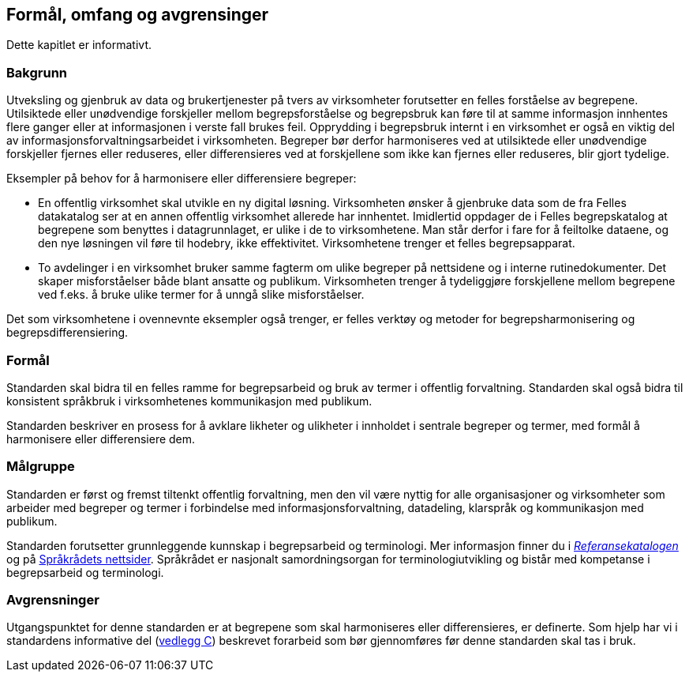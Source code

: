 == Formål, omfang og avgrensinger

Dette kapitlet er informativt.

=== Bakgrunn
Utveksling og gjenbruk av data og brukertjenester på tvers av virksomheter forutsetter en felles forståelse av begrepene. Utilsiktede eller unødvendige forskjeller mellom begrepsforståelse og begrepsbruk kan føre til at samme informasjon innhentes flere ganger eller at informasjonen i verste fall brukes feil. Opprydding i begrepsbruk internt i en virksomhet er også en viktig del av informasjonsforvaltningsarbeidet i virksomheten. Begreper bør derfor harmoniseres ved at utilsiktede eller unødvendige forskjeller fjernes eller reduseres, eller differensieres ved at forskjellene som ikke kan fjernes eller reduseres, blir gjort tydelige.

Eksempler på behov for å harmonisere eller differensiere begreper:

* En offentlig virksomhet skal utvikle en ny digital løsning. Virksomheten ønsker å gjenbruke data som de fra Felles datakatalog ser at en annen offentlig virksomhet allerede har innhentet. Imidlertid oppdager de i Felles begrepskatalog at begrepene som benyttes i datagrunnlaget, er ulike i de to virksomhetene. Man står derfor i fare for å feiltolke dataene, og den nye løsningen vil føre til hodebry, ikke effektivitet. Virksomhetene trenger et felles begrepsapparat.
* To avdelinger i en virksomhet bruker samme fagterm om ulike begreper på nettsidene og i interne rutinedokumenter. Det skaper misforståelser både blant ansatte og publikum. Virksomheten trenger å tydeliggjøre forskjellene mellom begrepene ved f.eks. å bruke ulike termer for å unngå slike misforståelser.

Det som virksomhetene i ovennevnte eksempler også trenger, er felles verktøy og metoder for begrepsharmonisering og begrepsdifferensiering.


=== Formål

Standarden skal bidra til en felles ramme for begrepsarbeid og bruk av termer i offentlig forvaltning. Standarden skal også bidra til konsistent språkbruk i virksomhetenes kommunikasjon med publikum.

Standarden beskriver en prosess for å avklare likheter og ulikheter i innholdet i sentrale begreper og termer, med formål å harmonisere eller differensiere dem.


=== Målgruppe

Standarden er først og fremst tiltenkt offentlig forvaltning, men den vil være nyttig for alle organisasjoner og virksomheter som arbeider med begreper og termer i forbindelse med informasjonsforvaltning, datadeling, klarspråk og kommunikasjon med publikum.

Standarden forutsetter grunnleggende kunnskap i begrepsarbeid og terminologi. Mer informasjon finner du i https://www.difi.no/referansekatalogen/begrepsanalyse-og-definisjonsarbeid[_Referansekatalogen]_ og på https://www.sprakradet.no/Sprakarbeid/Terminologi/[Språkrådets nettsider]. Språkrådet er nasjonalt samordningsorgan for terminologiutvikling og bistår med kompetanse i begrepsarbeid og terminologi.

=== Avgrensninger

Utgangspunktet for denne standarden er at begrepene som skal harmoniseres eller differensieres, er definerte. Som hjelp har vi i standardens informative del (<<vedlegg-c, vedlegg C>>) beskrevet forarbeid som bør gjennomføres før denne standarden skal tas i bruk.
